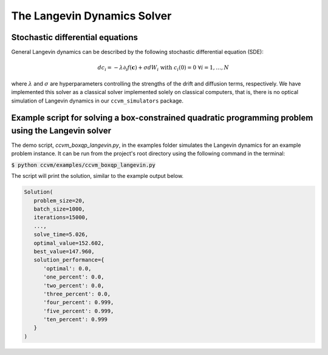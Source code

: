The Langevin Dynamics Solver
=============================

Stochastic differential equations
----------------------------------

General Langevin dynamics can be described by the following stochastic differential equation (SDE):

.. math::

    d c_{i} = -\lambda\partial_{i} f(\mathbf{c}) + \sigma dW_{i}\;\;\text{with}\;\;c_{i}(0)=0\;\;\forall i=1,\ldots,N

where :math:`\lambda` and :math:`\sigma` are hyperparameters controlling the strengths of the drift and diffusion terms, respectively. We have implemented this solver as a classical solver implemented solely on classical computers, that is, there is no optical simulation of Langevin dynamics in our ``ccvm_simulators`` package.

Example script for solving a box-constrained quadratic programming problem using the Langevin solver
-----------------------------------------------------------------------------------------------------

The demo script, `ccvm_boxqp_langevin.py`, in the examples folder simulates the Langevin dynamics for an example problem instance. It can be run from the project's root directory using the following command in the terminal:

:code:`$ python ccvm/examples/ccvm_boxqp_langevin.py`

The script will print the solution, similar to the example output below.

.. code-block:: python

   Solution(
      problem_size=20,
      batch_size=1000,
      iterations=15000,
      ...,
      solve_time=5.026,
      optimal_value=152.602,
      best_value=147.960,
      solution_performance={
         'optimal': 0.0,
         'one_percent': 0.0,
         'two_percent': 0.0,
         'three_percent': 0.0,
         'four_percent': 0.999,
         'five_percent': 0.999,
         'ten_percent': 0.999
      }
   )

